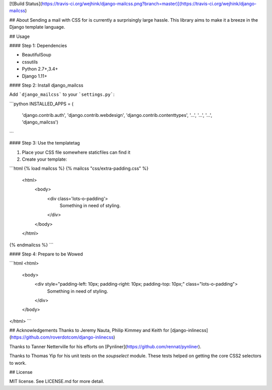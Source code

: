 [![Build Status](https://travis-ci.org/wejhink/django-mailcss.png?branch=master)](https://travis-ci.org/wejhink/django-mailcss)


## About
Sending a mail with CSS for is currently a surprisingly large hassle.
This library aims to make it a breeze in the Django template language.


## Usage

#### Step 1: Dependencies

- BeautifulSoup
- cssutils
- Python 2.7+,3.4+
- Django 1.11+


#### Step 2: Install django_mailcss

Add ```django_mailcss``` to your ```settings.py```:

```python
INSTALLED_APPS = (
        'django.contrib.auth',
        'django.contrib.webdesign',
        'django.contrib.contenttypes',
        '...',
        '...',
        '...',
        'django_mailcss')
```

#### Step 3: Use the templatetag

1. Place your CSS file somewhere staticfiles can find it
2. Create your template:

```html
{% load mailcss %}
{% mailcss "css/extra-padding.css" %}
    <html>
        <body>
            <div class='lots-o-padding'>
                Something in need of styling.
            </div>
        </body>
    </html>
{% endmailcss %}
```

#### Step 4: Prepare to be Wowed

```html
<html>
    <body>
        <div style="padding-left: 10px; padding-right: 10px; padding-top: 10px;" class="lots-o-padding">
            Something in need of styling.
        </div>
    </body>
</html>
```

## Acknowledgements
Thanks to Jeremy Nauta, Philip Kimmey and Keith for [django-inlinecss](https://github.com/roverdotcom/django-inlinecss)

Thanks to Tanner Netterville for his efforts on [Pynliner](https://github.com/rennat/pynliner).

Thanks to Thomas Yip for his unit tests on the `soupselect` module. These tests
helped on getting the core CSS2 selectors to work.

## License

MIT license. See LICENSE.md for more detail.


